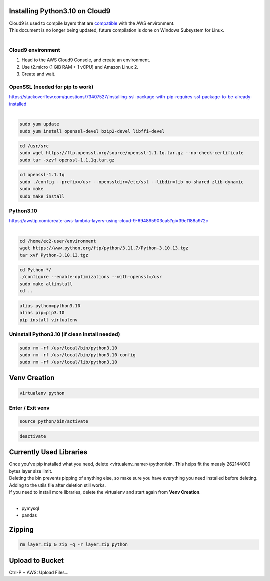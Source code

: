Installing Python3.10 on Cloud9
===============================
| Cloud9 is used to compile layers that are `compatible <https://docs.aws.amazon.com/lambda/latest/dg/packaging-layers.html>`_ with the AWS environment. 
| This document is no longer being updated, future compilation is done on Windows Subsystem for Linux.
|
Cloud9 environment
------------------
1. Head to the AWS Cloud9 Console, and create an environment.
2. Use t2.micro (1 GiB RAM + 1 vCPU) and Amazon Linux 2.
3. Create and wait.

OpenSSL (needed for pip to work)
--------------------------------
| https://stackoverflow.com/questions/73407527/installing-ssl-package-with-pip-requires-ssl-package-to-be-already-installed
|

.. code-block:: console

  sudo yum update
  sudo yum install openssl-devel bzip2-devel libffi-devel

.. code-block:: console

  cd /usr/src
  sudo wget https://ftp.openssl.org/source/openssl-1.1.1q.tar.gz --no-check-certificate
  sudo tar -xzvf openssl-1.1.1q.tar.gz

.. code-block:: console

  cd openssl-1.1.1q
  sudo ./config --prefix=/usr --openssldir=/etc/ssl --libdir=lib no-shared zlib-dynamic
  sudo make
  sudo make install

Python3.10
----------
| https://awstip.com/create-aws-lambda-layers-using-cloud-9-694895903ca5?gi=39ef188a972c
|

.. code-block:: console

  cd /home/ec2-user/environment
  wget https://www.python.org/ftp/python/3.11.7/Python-3.10.13.tgz
  tar xvf Python-3.10.13.tgz

.. code-block:: console

  cd Python-*/
  ./configure --enable-optimizations --with-openssl=/usr
  sudo make altinstall
  cd ..

.. code-block:: console

  alias python=python3.10
  alias pip=pip3.10
  pip install virtualenv

Uninstall Python3.10 (if clean install needed)
----------------------------------------------
.. code-block:: console

  sudo rm -rf /usr/local/bin/python3.10
  sudo rm -rf /usr/local/bin/python3.10-config
  sudo rm -rf /usr/local/lib/python3.10

Venv Creation
=============
.. code-block:: console

  virtualenv python

Enter / Exit venv
-----------------
.. code-block:: console

  source python/bin/activate

.. code-block:: console

  deactivate

Currently Used Libraries
========================
| Once you've pip installed what you need, delete <virtualenv_name>/python/bin. This helps fit the measly 262144000 bytes layer size limit.
| Deleting the bin prevents pipping of anything else, so make sure you have everything you need installed before deleting.
| Adding to the utils file after deletion still works.
| If you need to install more libraries, delete the virtualenv and start again from **Venv Creation**.
|
* pymysql
* pandas

Zipping
=======
.. code-block:: console

  rm layer.zip & zip -q -r layer.zip python

Upload to Bucket
================
Ctrl-P + AWS: Upload Files...
